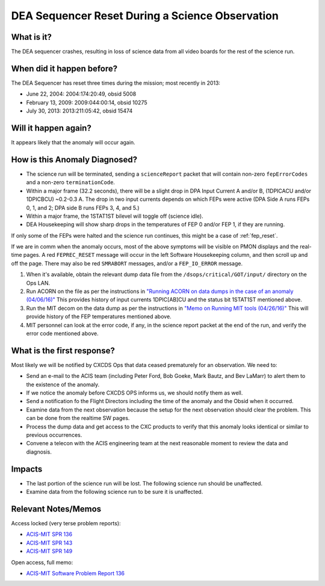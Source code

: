 .. _dea-seq-reset:

DEA Sequencer Reset During a Science Observation
================================================

What is it?
-----------

The DEA sequencer crashes, resulting in loss of science data from all
video boards for the rest of the science run.

When did it happen before?
--------------------------

The DEA Sequencer has reset three times during the mission; most recently in 2013:

* June 22, 2004: 2004:174:20:49, obsid 5008
* February 13, 2009: 2009:044:00:14, obsid 10275
* July 30, 2013: 2013:211:05:42, obsid 15474

Will it happen again?
---------------------

It appears likely that the anomaly will occur again.

How is this Anomaly Diagnosed?
------------------------------

* The science run will be terminated, sending a ``scienceReport`` packet that will contain
  non-zero ``fepErrorCodes`` and a non-zero ``terminationCode``.
* Within a major frame (32.2 seconds), there will be a slight drop in DPA Input Current A and/or B,
  (1DPICACU and/or 1DPICBCU) ~0.2-0.3 A. The drop in two input currents depends on which FEPs
  were active (DPA Side A runs FEPs 0, 1, and 2; DPA side B runs FEPs 3, 4, and 5.)
* Within a major frame, the 1STAT1ST bilevel will toggle off (science idle).
* DEA Housekeeping will show sharp drops in the temperatures of FEP 0 and/or FEP 1, if they are
  running.

If only some of the FEPs were halted and the science run continues, this might be a
case of :ref:`fep_reset`.

If we are in comm when the anomaly occurs, most of the above symptoms will be visible
on PMON displays and the real-time pages. A red ``FEPREC_RESET`` message will occur
in the left Software Housekeeping column, and then scroll up and off the page. There
may also be red ``SMRABORT`` messages, and/or a ``FEP_IO_ERROR`` message.

1. When it's available, obtain the relevant dump data file from the ``/dsops/critical/GOT/input/`` 
   directory on the Ops LAN.

2. Run ACORN on the file as per the instructions in
   `"Running ACORN on data dumps in the case of an anomaly (04/06/16)" <http://cxc.cfa.harvard.edu/acis/memos/Dump_Acorn.html>`_
   This provides history of input currents 1DPIC[AB]CU and the status bit 1STAT1ST mentioned above.

3. Run the MIT decom on the data dump as per the instructions in
   `"Memo on Running MIT tools (04/26/16)" <http://cxc.cfa.harvard.edu/acis/memos/Dump_Psci.html>`_ 
   This will provide history of the FEP temperatures mentioned above.

4. MIT personnel can look at the error code, if any, in the science report packet at the
   end of the run, and verify the error code mentioned above.


What is the first response?
---------------------------

Most likely we will be notified by CXCDS Ops that data ceased prematurely for an
observation. We need to:
 
* Send an e-mail to the ACIS team (including Peter Ford, Bob Goeke, Mark Bautz,
  and Bev LaMarr) to alert them to the existence of the anomaly.
* If we notice the anomaly before CXCDS OPS informs us, we should notify them as well.
* Send a notification fo the Flight Directors including the time of the anomaly and the Obsid
  when it occurred.
* Examine data from the next observation because the setup for the next
  observation should clear the problem. This can be done from the realtime
  SW pages.
* Process the dump data and get access to the CXC products to verify that this
  anomaly looks identical or similar to previous occurrences.
* Convene a telecon with the ACIS engineering team at the next reasonable moment
  to review the data and diagnosis.

Impacts
-------

* The last portion of the science run will be lost. The following science run should be unaffected.
* Examine data from the following science run to be sure it is unaffected.

Relevant Notes/Memos
--------------------

Access locked (very terse problem reports):

* `ACIS-MIT SPR 136 <http://acis.mit.edu/axaf/spr/prob0136.html>`_
* `ACIS-MIT SPR 143 <http://acis.mit.edu/axaf/spr/prob0143.html>`_
* `ACIS-MIT SPR 149 <http://acis.mit.edu/axaf/spr/prob0149.html>`_

Open access, full memo:

* `ACIS-MIT Software Problem Report 136 <ftp://acis.mit.edu/pub/SPR136-1.0.pdf>`_
